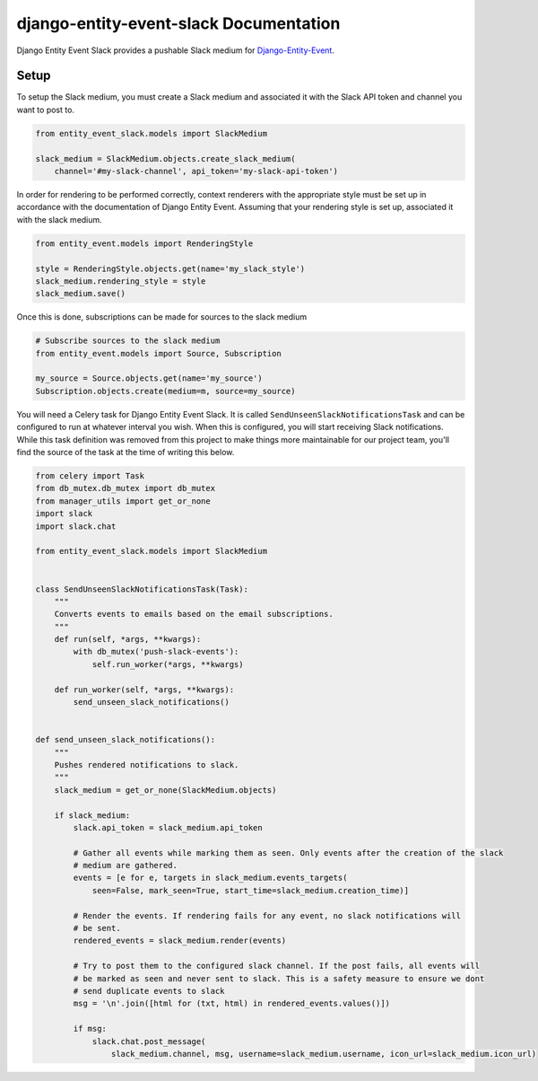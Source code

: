django-entity-event-slack Documentation
=======================================

Django Entity Event Slack provides a pushable Slack medium for `Django-Entity-Event`_.

.. _`Django-Entity-Event`: https://github.com/ambitioninc/django-entity-event


Setup
-----
To setup the Slack medium, you must create a Slack medium and associated it with the Slack API token
and channel you want to post to.

.. code:: python

    from entity_event_slack.models import SlackMedium

    slack_medium = SlackMedium.objects.create_slack_medium(
        channel='#my-slack-channel', api_token='my-slack-api-token')

In order for rendering to be performed correctly, context renderers with the appropriate style must be
set up in accordance with the documentation of Django Entity Event. Assuming that your rendering style
is set up, associated it with the slack medium.

.. code:: python

    from entity_event.models import RenderingStyle

    style = RenderingStyle.objects.get(name='my_slack_style')
    slack_medium.rendering_style = style
    slack_medium.save()


Once this is done, subscriptions can be made for sources to the slack medium

.. code:: python

    # Subscribe sources to the slack medium
    from entity_event.models import Source, Subscription

    my_source = Source.objects.get(name='my_source')
    Subscription.objects.create(medium=m, source=my_source)

You will need a Celery task for Django Entity Event Slack. It is called ``SendUnseenSlackNotificationsTask``
and can be configured to run at whatever interval you wish. When this is configured, you will start
receiving Slack notifications. While this task definition was removed from this project to make things more maintainable
for our project team, you'll find the source of the task at the time of writing this below.

.. code:: python

    from celery import Task
    from db_mutex.db_mutex import db_mutex
    from manager_utils import get_or_none
    import slack
    import slack.chat

    from entity_event_slack.models import SlackMedium


    class SendUnseenSlackNotificationsTask(Task):
        """
        Converts events to emails based on the email subscriptions.
        """
        def run(self, *args, **kwargs):
            with db_mutex('push-slack-events'):
                self.run_worker(*args, **kwargs)

        def run_worker(self, *args, **kwargs):
            send_unseen_slack_notifications()


    def send_unseen_slack_notifications():
        """
        Pushes rendered notifications to slack.
        """
        slack_medium = get_or_none(SlackMedium.objects)

        if slack_medium:
            slack.api_token = slack_medium.api_token

            # Gather all events while marking them as seen. Only events after the creation of the slack
            # medium are gathered.
            events = [e for e, targets in slack_medium.events_targets(
                seen=False, mark_seen=True, start_time=slack_medium.creation_time)]

            # Render the events. If rendering fails for any event, no slack notifications will
            # be sent.
            rendered_events = slack_medium.render(events)

            # Try to post them to the configured slack channel. If the post fails, all events will
            # be marked as seen and never sent to slack. This is a safety measure to ensure we dont
            # send duplicate events to slack
            msg = '\n'.join([html for (txt, html) in rendered_events.values()])

            if msg:
                slack.chat.post_message(
                    slack_medium.channel, msg, username=slack_medium.username, icon_url=slack_medium.icon_url)
